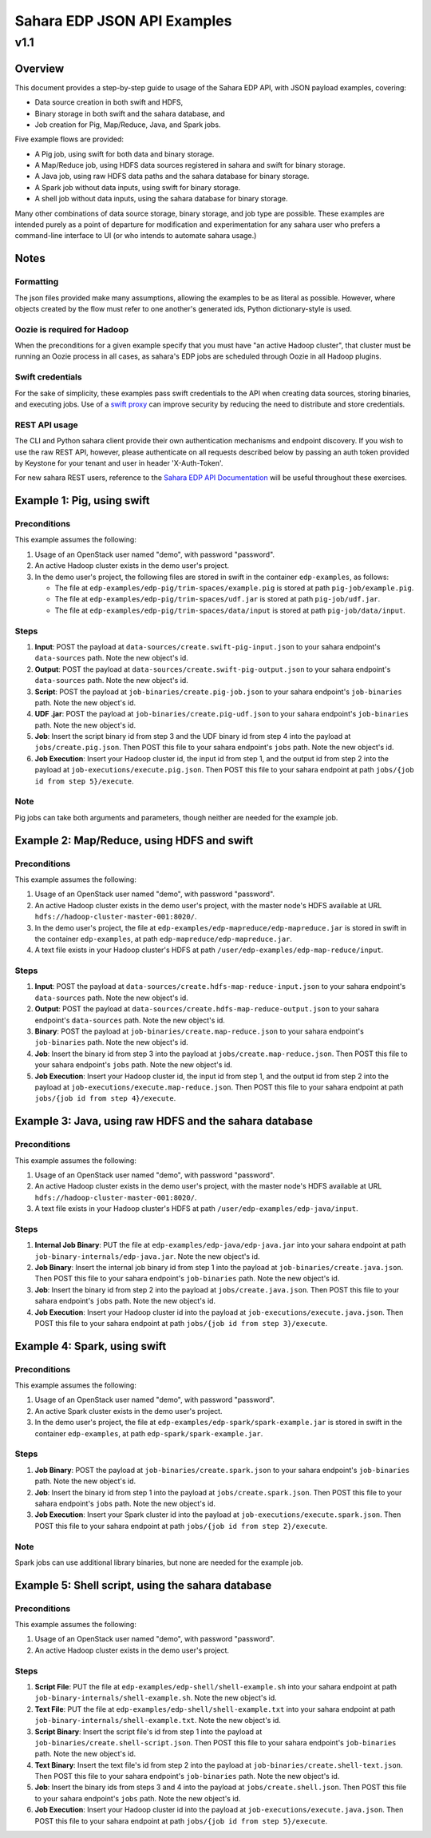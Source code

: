 =============================
 Sahara EDP JSON API Examples
=============================
------
 v1.1
------

Overview
========

This document provides a step-by-step guide to usage of the Sahara EDP API,
with JSON payload examples, covering:

* Data source creation in both swift and HDFS,
* Binary storage in both swift and the sahara database, and
* Job creation for Pig, Map/Reduce, Java, and Spark jobs.

Five example flows are provided:

* A Pig job, using swift for both data and binary storage.
* A Map/Reduce job, using HDFS data sources registered in sahara and swift
  for binary storage.
* A Java job, using raw HDFS data paths and the sahara database for binary
  storage.
* A Spark job without data inputs, using swift for binary storage.
* A shell job without data inputs, using the sahara database for binary
  storage.

Many other combinations of data source storage, binary storage, and job type
are possible. These examples are intended purely as a point of departure for
modification and experimentation for any sahara user who prefers a
command-line interface to UI (or who intends to automate sahara usage.)

Notes
=====

Formatting
----------

The json files provided make many assumptions, allowing the examples to be as
literal as possible. However, where objects created by the flow must refer to
one another's generated ids, Python dictionary-style is used.

Oozie is required for Hadoop
----------------------------

When the preconditions for a given example specify that you must have "an
active Hadoop cluster", that cluster must be running an Oozie process in all
cases, as sahara's EDP jobs are scheduled through Oozie in all Hadoop plugins.

Swift credentials
-----------------

For the sake of simplicity, these examples pass swift credentials to the API
when creating data sources, storing binaries, and executing jobs. Use of a
`swift proxy`_ can improve security by reducing the need to distribute and
store credentials.

.. _swift proxy: http://docs.openstack.org/developer/sahara/userdoc/advanced.configuration.guide.html

REST API usage
--------------

The CLI and Python sahara client provide their own authentication mechanisms
and endpoint discovery. If you wish to use the raw REST API, however, please
authenticate on all requests described below by passing an auth token provided
by Keystone for your tenant and user in header 'X-Auth-Token'.

For new sahara REST users, reference to the `Sahara EDP API Documentation`_
will be useful throughout these exercises.

.. _Sahara EDP API Documentation: http://developer.openstack.org/api-ref-data-processing-v1.1.html

Example 1: Pig, using swift
===========================

Preconditions
-------------

This example assumes the following:

1. Usage of an OpenStack user named "demo", with password "password".
2. An active Hadoop cluster exists in the demo user's project.
3. In the demo user's project, the following files are stored in swift in the
   container ``edp-examples``, as follows:

   * The file at ``edp-examples/edp-pig/trim-spaces/example.pig`` is stored
     at path ``pig-job/example.pig``.
   * The file at ``edp-examples/edp-pig/trim-spaces/udf.jar`` is stored at
     path ``pig-job/udf.jar``.
   * The file at ``edp-examples/edp-pig/trim-spaces/data/input`` is stored at
     path ``pig-job/data/input``.

Steps
-----

1. **Input**: POST the payload at ``data-sources/create.swift-pig-input.json``
   to your sahara endpoint's ``data-sources`` path. Note the new object's
   id.
2. **Output**: POST the payload at
   ``data-sources/create.swift-pig-output.json`` to your sahara endpoint's
   ``data-sources`` path. Note the new object's id.
3. **Script**: POST the payload at ``job-binaries/create.pig-job.json`` to
   your sahara endpoint's ``job-binaries`` path. Note the new object's id.
4. **UDF .jar**: POST the payload at ``job-binaries/create.pig-udf.json`` to
   your sahara endpoint's ``job-binaries`` path. Note the new object's id.
5. **Job**: Insert the script binary id from step 3 and the UDF binary id from
   step 4 into the payload at ``jobs/create.pig.json``. Then POST this file to
   your sahara endpoint's ``jobs`` path. Note the new object's id.
6. **Job Execution**: Insert your Hadoop cluster id, the input id from step 1,
   and the output id from step 2 into the payload at
   ``job-executions/execute.pig.json``. Then POST this file to your sahara
   endpoint at path ``jobs/{job id from step 5}/execute``.

Note
----

Pig jobs can take both arguments and parameters, though neither are needed
for the example job.


Example 2: Map/Reduce, using HDFS and swift
===========================================

Preconditions
-------------

This example assumes the following:

1. Usage of an OpenStack user named "demo", with password "password".
2. An active Hadoop cluster exists in the demo user's project, with the
   master node's HDFS available at URL
   ``hdfs://hadoop-cluster-master-001:8020/``.
3. In the demo user's project, the file at
   ``edp-examples/edp-mapreduce/edp-mapreduce.jar`` is stored in swift in the
   container ``edp-examples``, at path ``edp-mapreduce/edp-mapreduce.jar``.
4. A text file exists in your Hadoop cluster's HDFS at path
   ``/user/edp-examples/edp-map-reduce/input``.

Steps
-----

1. **Input**: POST the payload at
   ``data-sources/create.hdfs-map-reduce-input.json`` to your sahara
   endpoint's ``data-sources`` path. Note the new object's id.
2. **Output**: POST the payload at
   ``data-sources/create.hdfs-map-reduce-output.json`` to your sahara
   endpoint's ``data-sources`` path. Note the new object's id.
3. **Binary**: POST the payload at ``job-binaries/create.map-reduce.json`` to
   your sahara endpoint's ``job-binaries`` path. Note the new object's id.
4. **Job**: Insert the binary id from step 3 into the payload at
   ``jobs/create.map-reduce.json``. Then POST this file to your sahara
   endpoint's ``jobs`` path. Note the new object's id.
5. **Job Execution**: Insert your Hadoop cluster id, the input id from step 1,
   and the output id from step 2 into the payload at
   ``job-executions/execute.map-reduce.json``. Then POST this file to your
   sahara endpoint at path ``jobs/{job id from step 4}/execute``.


Example 3: Java, using raw HDFS and the sahara database
=======================================================

Preconditions
-------------

This example assumes the following:

1. Usage of an OpenStack user named "demo", with password "password".
2. An active Hadoop cluster exists in the demo user's project, with the
   master node's HDFS available at URL
   ``hdfs://hadoop-cluster-master-001:8020/``.
3. A text file exists in your Hadoop cluster's HDFS at path
   ``/user/edp-examples/edp-java/input``.

Steps
-----

1. **Internal Job Binary**: PUT the file at
   ``edp-examples/edp-java/edp-java.jar`` into your sahara endpoint at path
   ``job-binary-internals/edp-java.jar``. Note the new object's id.
2. **Job Binary**: Insert the internal job binary id from step 1 into the
   payload at ``job-binaries/create.java.json``. Then POST this file to your
   sahara endpoint's ``job-binaries`` path. Note the new object's id.
3. **Job**: Insert the binary id from step 2 into the payload at
   ``jobs/create.java.json``. Then POST this file to your sahara endpoint's
   ``jobs`` path. Note the new object's id.
4. **Job Execution**: Insert your Hadoop cluster id into the payload at
   ``job-executions/execute.java.json``. Then POST this file to your sahara
   endpoint at path ``jobs/{job id from step 3}/execute``.


Example 4: Spark, using swift
=============================

Preconditions
-------------

This example assumes the following:

1. Usage of an OpenStack user named "demo", with password "password".
2. An active Spark cluster exists in the demo user's project.
3. In the demo user's project, the file at
   ``edp-examples/edp-spark/spark-example.jar`` is stored in swift in the
   container ``edp-examples``, at path ``edp-spark/spark-example.jar``.

Steps
-----

1. **Job Binary**: POST the payload at ``job-binaries/create.spark.json``
   to your sahara endpoint's ``job-binaries`` path. Note the new object's id.
2. **Job**: Insert the binary id from step 1 into the payload at
   ``jobs/create.spark.json``. Then POST this file to your sahara endpoint's
   ``jobs`` path. Note the new object's id.
3. **Job Execution**: Insert your Spark cluster id into the payload at
   ``job-executions/execute.spark.json``. Then POST this file to your sahara
   endpoint at path ``jobs/{job id from step 2}/execute``.

Note
----

Spark jobs can use additional library binaries, but none are needed for the
example job.


Example 5: Shell script, using the sahara database
==================================================

Preconditions
-------------

This example assumes the following:

1. Usage of an OpenStack user named "demo", with password "password".
2. An active Hadoop cluster exists in the demo user's project.

Steps
-----

1. **Script File**: PUT the file at
   ``edp-examples/edp-shell/shell-example.sh`` into your sahara endpoint at
   path ``job-binary-internals/shell-example.sh``. Note the new object's id.
2. **Text File**: PUT the file at
   ``edp-examples/edp-shell/shell-example.txt`` into your sahara endpoint at
   path ``job-binary-internals/shell-example.txt``. Note the new object's id.
3. **Script Binary**: Insert the script file's id from step 1 into the payload
   at ``job-binaries/create.shell-script.json``. Then POST this file to your
   sahara endpoint's ``job-binaries`` path. Note the new object's id.
4. **Text Binary**: Insert the text file's id from step 2 into the payload
   at ``job-binaries/create.shell-text.json``. Then POST this file to your
   sahara endpoint's ``job-binaries`` path. Note the new object's id.
5. **Job**: Insert the binary ids from steps 3 and 4 into the payload at
   ``jobs/create.shell.json``. Then POST this file to your sahara endpoint's
   ``jobs`` path. Note the new object's id.
6. **Job Execution**: Insert your Hadoop cluster id into the payload at
   ``job-executions/execute.java.json``. Then POST this file to your sahara
   endpoint at path ``jobs/{job id from step 5}/execute``.
